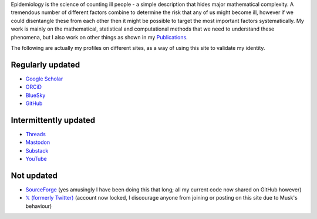 .. title: Research
.. slug: research
.. date: 2015-01-25 21:58:08 UTC
.. tags: 
.. category: 
.. link: 
.. description: 
.. type: text

.. role:: raw-html(raw)
   :format: html

Epidemiology is the science of counting ill people - a simple description that
hides major mathematical complexity. A tremendous number of different factors
combine to determine the risk that any of us might become ill, however if we
could disentangle these from each other then it might be possible to target the
most important factors systematically. My work is mainly on the mathematical,
statistical and computational methods that we need to understand these
phenomena, but I also work on other things as shown in my `Publications <./publications.html>`__.

The following are actually my profiles on different sites, as a way of using this
site to validate my identity.

-----------------
Regularly updated
-----------------

* `Google Scholar <https://scholar.google.com/citations?user=IIVEBa8AAAAJ>`__ 

* `ORCiD <https://orcid.org/0000-0001-5835-8062>`__ 

* `BlueSky <https://bsky.app/profile/tah-sci.com>`__ 

* `GitHub <https://github.com/thomasallanhouse>`__ 

----------------------
Intermittently updated
----------------------

* `Threads <https://www.threads.net/@tah_sci_>`__ 

* `Mastodon <https://mas.to/@TAH_Sci>`__ 

* `Substack <https://substack.com/@thomashouse>`__ 

* `YouTube <https://www.youtube.com/channel/UCSUW2qWLCKlRGz1q6hA7qxA>`__ 

-----------
Not updated
-----------

* `SourceForge <https://sourceforge.net/u/thouse/profile/>`__ (yes amusingly I have been doing this that long; all my current code now shared on GitHub however)

* `𝕏 (formerly Twitter) <https://twitter.com/TAH_Sci>`__ (account now locked, I discourage anyone from joining or posting on this site due to Musk's behaviour)

